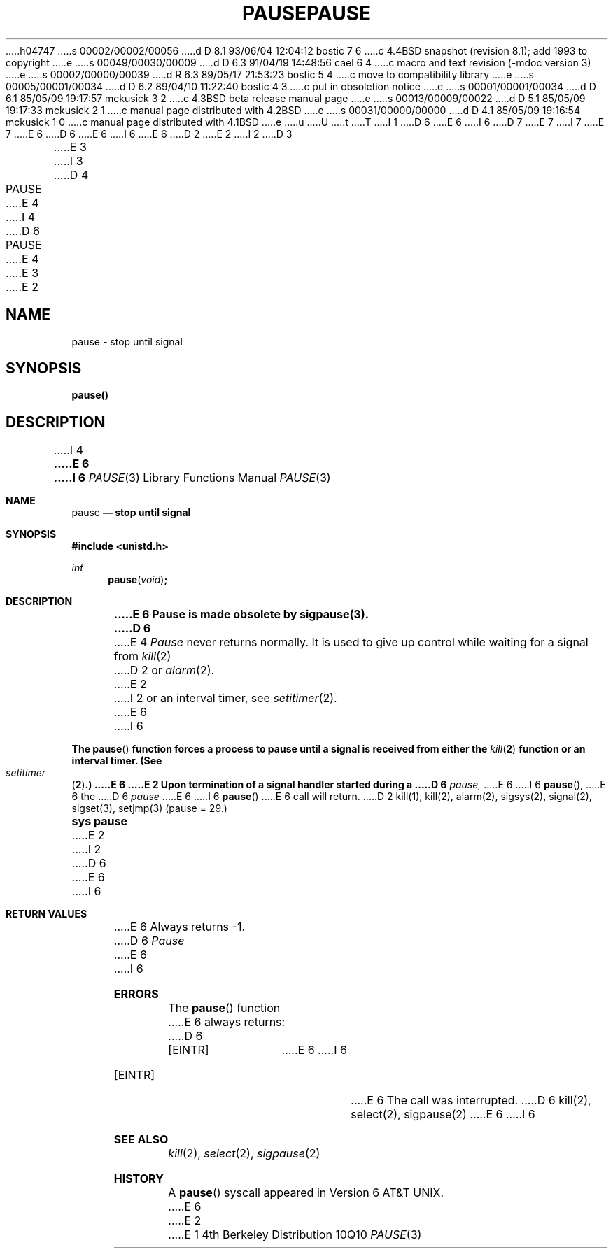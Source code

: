 h04747
s 00002/00002/00056
d D 8.1 93/06/04 12:04:12 bostic 7 6
c 4.4BSD snapshot (revision 8.1); add 1993 to copyright
e
s 00049/00030/00009
d D 6.3 91/04/19 14:48:56 cael 6 4
c macro and text revision (-mdoc version 3)
e
s 00002/00000/00039
d R 6.3 89/05/17 21:53:23 bostic 5 4
c move to compatibility library
e
s 00005/00001/00034
d D 6.2 89/04/10 11:22:40 bostic 4 3
c put in obsoletion notice
e
s 00001/00001/00034
d D 6.1 85/05/09 19:17:57 mckusick 3 2
c 4.3BSD beta release manual page
e
s 00013/00009/00022
d D 5.1 85/05/09 19:17:33 mckusick 2 1
c manual page distributed with 4.2BSD
e
s 00031/00000/00000
d D 4.1 85/05/09 19:16:54 mckusick 1 0
c manual page distributed with 4.1BSD
e
u
U
t
T
I 1
D 6
.\" Copyright (c) 1980 Regents of the University of California.
.\" All rights reserved.  The Berkeley software License Agreement
.\" specifies the terms and conditions for redistribution.
E 6
I 6
D 7
.\" Copyright (c) 1980, 1991 Regents of the University of California.
.\" All rights reserved.
E 7
I 7
.\" Copyright (c) 1980, 1991, 1993
.\"	The Regents of the University of California.  All rights reserved.
E 7
E 6
.\"
D 6
.\"	%W% (Berkeley) %G%
E 6
I 6
.\" %sccs.include.redist.man%
E 6
.\"
D 2
.TH PAUSE 2 
E 2
I 2
D 3
.TH PAUSE 3C "18 July 1983"
E 3
I 3
D 4
.TH PAUSE 3C "%Q%"
E 4
I 4
D 6
.TH PAUSE 3 "%Q%"
E 4
E 3
E 2
.UC 4
.SH NAME
pause \- stop until signal
.SH SYNOPSIS
.B pause()
.SH DESCRIPTION
I 4
.ft B
E 6
I 6
.\"     %W% (Berkeley) %G%
.\"
.Dd %Q%
.Dt PAUSE 3
.Os BSD 4
.Sh NAME
.Nm pause
.Nd stop until signal
.Sh SYNOPSIS
.Fd #include <unistd.h>
.Ft int
.Fn pause void
.Sh DESCRIPTION
.Bf -symbolic
E 6
Pause is made obsolete by sigpause(3).
D 6
.ft R
.PP
E 4
.I Pause
never returns normally.
It is used to give up control while waiting for
a signal from
.IR kill (2)
D 2
or
.IR alarm (2).
E 2
I 2
or an interval timer, see
.IR setitimer (2).
E 6
I 6
.Ef
.Pp
The
.Fn pause
function
forces a process to pause until
a signal is received from either the
.Xr kill 2
function
or an interval timer.
(See
.Xr setitimer 2 . )
E 6
E 2
Upon termination of a signal handler started during a
D 6
.I pause,
E 6
I 6
.Fn pause ,
E 6
the
D 6
.I pause
E 6
I 6
.Fn pause
E 6
call will return.
D 2
.SH SEE ALSO
kill(1), kill(2), alarm(2), sigsys(2), signal(2), sigset(3), setjmp(3)
.SH "ASSEMBLER (PDP-11)"
(pause = 29.)
.br
.B sys pause
E 2
I 2
D 6
.SH "RETURN VALUE
E 6
I 6
.Sh RETURN VALUES
E 6
Always returns \-1.
D 6
.SH ERRORS
.I Pause
E 6
I 6
.Sh ERRORS
The
.Fn pause
function
E 6
always returns:
D 6
.TP 15
[EINTR]
E 6
I 6
.Bl -tag -width [EINTR]
.It Bq Er EINTR
E 6
The call was interrupted.
D 6
.SH "SEE ALSO
kill(2), select(2), sigpause(2)
E 6
I 6
.El
.Sh SEE ALSO
.Xr kill 2 ,
.Xr select 2 ,
.Xr sigpause 2
.Sh HISTORY
A
.Fn pause
syscall
appeared in 
.At v6 .
E 6
E 2
E 1

